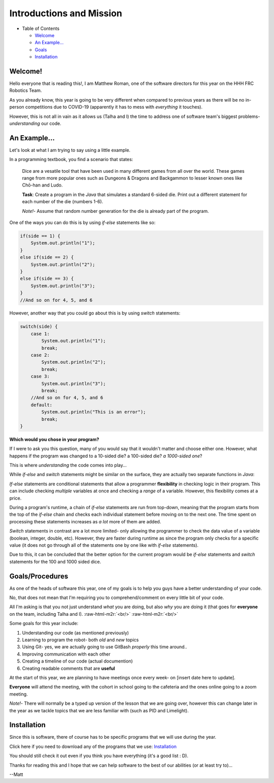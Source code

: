 .. role:: raw-html-m2r(raw)
   :format: html


Introductions and Mission
=========================


* Table of Contents

  * `Welcome <#welcome>`_
  * `An Example... <#an-example>`_
  * `Goals <#goals>`_
  * `Installation <#installation>`_

Welcome!
--------

Hello everyone that is reading this!, I am Matthew Roman, one of the software directors for this year on the HHH FRC Robotics Team.

As you already know, this year is going to be very different when compared to previous years as there will be no in-person competitions due to COVID-19 (apparently it has to mess with *everything* it touches).

However, this is not all in vain as it allows us (Talha and I) the time to address one of software team's biggest problems-  *understanding* our code.

An Example...
-------------

Let's look at what I am trying to say using a little example.

In a programming textbook, you find a scenario that states:

..

   Dice are a vesatile tool that have been used in many different games from all over the world. These games range from more popular ones such as Dungeons & Dragons and Backgammon to lesser known ones like Chō-han and Ludo.

   **Task**\ :  Create a program in the *Java* that simulates a standard 6-sided die. Print out a different statement for each number of the die (numbers 1-6).

   *Note!*\ - Assume that random number generation for the die is already part of the program.


One of the ways you can do this is by using *if-else* statements like so:

.. code-block:: Java

       if(side == 1) {
           System.out.println("1");
       }
       else if(side == 2) {
           System.out.println("2");
       }
       else if(side == 3) {
           System.out.println("3");
       }
       //And so on for 4, 5, and 6

However, another way that you could go about this is by using *switch* statements: 

.. code-block:: Java

       switch(side) {
           case 1:
               System.out.println("1");
               break;
           case 2:
               System.out.println("2");
               break;
           case 3:
               System.out.println("3");
               break;
           //And so on for 4, 5, and 6
           default:
               System.out.println("This is an error");
               break;
       }

**Which would you chose in your program?**

If I were to ask you this question, many of you would say that it wouldn't matter and choose either one. However, what happens if the program was changed to a 10-sided die? a 100-sided die? *a 1000-sided one*\ ?

This is where *understanding* the code comes into play...

While *if-else* and *switch* statements might be similar on the surface, they are actually two separate functions in *Java*\ :

*If-else* statements are conditional statements that allow a programmer **flexibility** in checking logic in their program. This can include checking *multiple* variables at once and checking a *range* of a variable. However, this flexibility comes at a price.

During a program's runtime, a chain of *if-else* statements are run from top-down, meaning that the program starts from the top of the *if-else* chain and checks each individual statement before moving on to the next one. The time spent on processing these statements increases as *a lot* more of them are added.

*Switch* statements in contrast are a lot more limited- only allowing the programmer to check the data value of a variable (boolean, integer, double, etc). However, they are faster during runtime as since the program only checks for a specific value (it does not go through all of the statements one by one like with *if-else* statements).

Due to this, it can be concluded that the better option for the current program would be *if-else* statements and *switch* statements for the 100 and 1000 sided dice.

Goals/Procedures
----------------

As one of the heads of software this year, one of my goals is to help you guys have a better understanding of your code.

No, that does not mean that I'm requiring you to comprehend/comment on every little bit of your code.

All I'm asking is that you not just understand *what* you are doing, but also *why* you are doing it (that goes for **everyone** on the team, including Talha and I).
:raw-html-m2r:`<br/>`
:raw-html-m2r:`<br/>`

Some goals for this year include:


#. Understanding our code (as mentioned previously)
#. Learning to program the robot- both *old* and *new* topics
#. Using Git- yes, we are actually going to use GitBash *properly* this time around..
#. Improving communication with each other
#. Creating a timeline of our code (actual documention)
#. Creating readable comments that are **useful**

At the start of this year, we are planning to have meetings once every week- on [insert date here to update]. 

**Everyone** will attend the meeting, with the cohort in school going to the cafeteria and the ones online going to a zoom meeting.

*Note!*\ - There will normally be a typed up version of the lesson that we are going over, however this can change later in the year as we tackle topics that we are less familiar with (such as PID and Limelight).

Installation
------------

Since this is software, there of course has to be specific programs that we will use during the year.

Click here if you need to download any of the programs that we use: `Installation <Installation.md##programs-to-install>`_

You should still check it out even if you think you have everything (it's a good list : D).

Thanks for reading this and I hope that we can help software to the best of our abilities (or at least try to)...

--Matt

